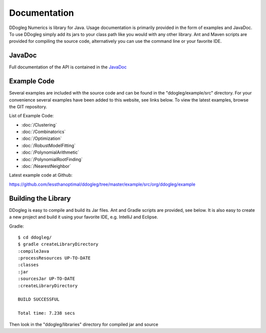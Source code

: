 Documentation
=====================


DDogleg Numerics is library for Java. Usage documentation is primarily provided in the form of examples and JavaDoc. To use DDogleg simply add its jars to your class path like you would with any other library. Ant and Maven scripts are provided for compiling the source code, alternatively you can use the command line or your favorite IDE.


JavaDoc
-----------

Full documentation of the API is contained in the `JavaDoc <http://ddogleg.org/javadoc>`_

Example Code
------------

Several examples are included with the source code and can be found in the "ddogleg/example/src" directory. For your convenience several examples have been added to this website, see links below. To view the latest examples, browse the GIT repository.

List of Example Code:

* :doc:`/Clustering`
* :doc:`/Combinatorics`
* :doc:`/Optimization`
* :doc:`/RobustModelFitting`
* :doc:`/PolynomialArithmetic`
* :doc:`/PolynomialRootFinding`
* :doc:`/NearestNeighbor`


Latest example code at Github:

https://github.com/lessthanoptimal/ddogleg/tree/master/example/src/org/ddogleg/example

Building the Library
--------------------

DDogleg is easy to compile and build its Jar files. Ant and Gradle scripts are provided, see below. It is also easy to create a new project and build it using your favorite IDE, e.g. IntelliJ and Eclipse.

Gradle::

  $ cd ddogleg/
  $ gradle createLibraryDirectory
  :compileJava
  :processResources UP-TO-DATE
  :classes
  :jar
  :sourcesJar UP-TO-DATE
  :createLibraryDirectory

  BUILD SUCCESSFUL

  Total time: 7.238 secs

Then look in the "ddogleg/libraries" directory for compiled jar and source
